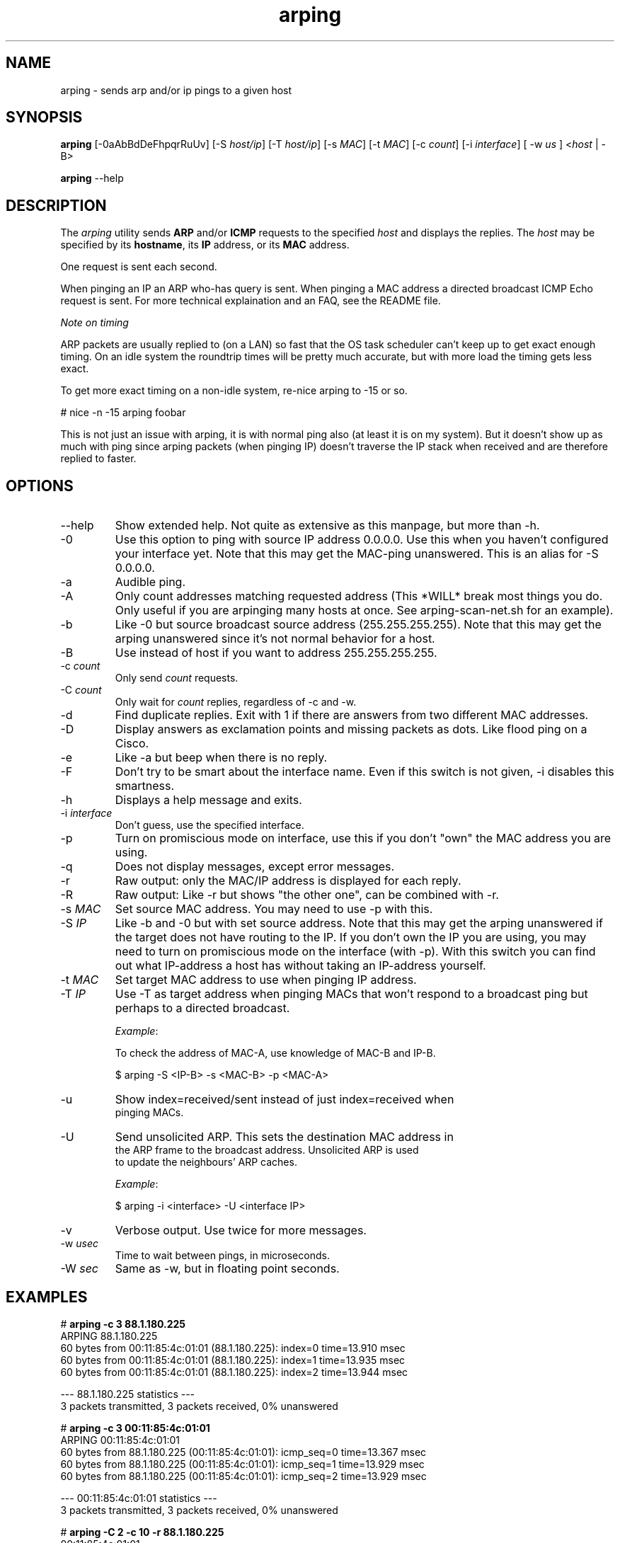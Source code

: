 .TH "arping" "8" "21th June, 2003" "arping" ""

.PP 
.SH "NAME"
arping \- sends arp and/or ip pings to a given host
.PP 
.SH "SYNOPSIS"
\fBarping\fP [\-0aAbBdDeFhpqrRuUv] [\-S \fIhost/ip\fP] [\-T \fIhost/ip\fP] [\-s \fIMAC\fP]    [\-t \fIMAC\fP] [\-c \fIcount\fP] [\-i \fIinterface\fP] [ \-w \fIus\fP ] <\fIhost\fP | \-B>
.PP 
\fBarping\fP \-\-help
.PP 
.SH "DESCRIPTION"
The \fIarping\fP utility sends \fBARP\fP and/or \fBICMP\fP requests to the specified \fIhost\fP and displays the replies\&. The \fIhost\fP may be specified by its \fBhostname\fP, its \fBIP\fP address, or its \fBMAC\fP address\&.
.PP 
One request is sent each second\&.
.PP 
When pinging an IP an ARP who\-has query is sent\&. When pinging a MAC
address a directed broadcast ICMP Echo request is sent\&. For more
technical explaination and an FAQ, see the README file\&.
.PP 
\fINote on timing\fP
.PP 
ARP packets are usually replied to (on a LAN) so fast that the OS task
scheduler can\(cq\&t keep up to get exact enough timing\&.
On an idle system the roundtrip times will be pretty much accurate, but
with more load the timing gets less exact\&.
.PP 
To get more exact timing on a non\-idle system, re\-nice arping to \-15 or so\&.
.PP 
# nice \-n \-15 arping foobar
.PP 
This is not just an issue with arping, it is with normal ping also
(at least it is on my system)\&. But it doesn\(cq\&t show up as much with ping
since arping packets (when pinging IP) doesn\(cq\&t traverse the IP stack when
received and are therefore replied to faster\&.
.PP 
.SH "OPTIONS"

.PP 
.IP "\-\-help"
Show extended help\&. Not quite as extensive as this manpage,
but more than \-h\&.
.IP "\-0"
Use this option to ping with source IP address 0\&.0\&.0\&.0\&. Use this
when you haven\(cq\&t configured your interface yet\&.
Note that this may get the MAC\-ping unanswered\&.
This is an alias for \-S 0\&.0\&.0\&.0\&.
.IP "\-a"
Audible ping\&.
.IP "\-A"
Only count addresses matching requested address (This *WILL*
break most things you do\&. Only useful if you are arpinging many
hosts at once\&. See arping\-scan\-net\&.sh for an example)\&.
.IP "\-b"
Like \-0 but source broadcast source address (255\&.255\&.255\&.255)\&.
Note that this may get the arping unanswered since it\(cq\&s not normal behavior
for a host\&.
.IP "\-B"
Use instead of host if you want to address 255\&.255\&.255\&.255\&.
.IP "\-c \fIcount\fP"
Only send \fIcount\fP requests\&.
.IP "\-C \fIcount\fP"
Only wait for \fIcount\fP replies, regardless of \-c and \-w\&.
.IP "\-d"
Find duplicate replies\&. Exit with 1 if there are answers from
two different MAC addresses\&.
.IP "\-D"
Display answers as exclamation points and missing packets as dots\&.
Like flood ping on a Cisco\&.
.IP "\-e"
Like \-a but beep when there is no reply\&.
.IP "\-F"
Don\(cq\&t try to be smart about the interface name\&. Even if this
switch is not given, \-i disables this smartness\&.
.IP "\-h"
Displays a help message and exits\&.
.IP "\-i \fIinterface\fP"
Don\(cq\&t guess, use the specified interface\&.
.IP "\-p"
Turn on promiscious mode on interface, use this if you don\(cq\&t
\(dq\&own\(dq\& the MAC address you are using\&.
.IP "\-q"
Does not display messages, except error messages\&.
.IP "\-r"
Raw output: only the MAC/IP address is displayed for each reply\&.
.IP "\-R"
Raw output: Like \-r but shows \(dq\&the other one\(dq\&, can be combined with
\-r\&.
.IP "\-s \fIMAC\fP"
Set source MAC address\&. You may need to use \-p with this\&.
.IP "\-S \fIIP\fP"
Like \-b and \-0 but with set source address\&.
Note that this may get the arping unanswered if the target does not have
routing to the IP\&. If you don\(cq\&t own the IP you are using, you may need to turn
on promiscious mode on the interface (with \-p)\&. With this switch you can find
out what IP\-address a host has without taking an IP\-address yourself\&.
.IP "\-t \fIMAC\fP"
Set target MAC address to use when pinging IP address\&.
.IP "\-T \fIIP\fP"
Use \-T as target address when pinging MACs that won\(cq\&t
respond to a broadcast ping but perhaps to a directed broadcast\&.
.IP 
\fIExample\fP:
.nf
.sp
To check the address of MAC\-A, use knowledge of MAC\-B and IP\-B\&.
.IP 
$ arping \-S <IP\-B> \-s <MAC\-B> \-p <MAC\-A>
.IP "\-u"
Show index=received/sent instead of just index=received when
pinging MACs\&.
.IP "\-U"
Send unsolicited ARP\&. This sets the destination MAC address in
the ARP frame to the broadcast address\&. Unsolicited ARP is used
to update the neighbours\(cq\& ARP caches\&.
.IP 
\fIExample\fP:
.nf
.sp
$ arping \-i <interface> \-U <interface IP>
.IP "\-v"
Verbose output\&. Use twice for more messages\&.
.IP "\-w \fIusec\fP"
Time to wait between pings, in microseconds\&.
.IP "\-W \fIsec\fP"
Same as \-w, but in floating point seconds\&.

.PP 
.SH "EXAMPLES"
.nf
.sp
# \fBarping \-c 3 88\&.1\&.180\&.225\fP
ARPING 88\&.1\&.180\&.225
60 bytes from 00:11:85:4c:01:01 (88\&.1\&.180\&.225): index=0 time=13\&.910 msec
60 bytes from 00:11:85:4c:01:01 (88\&.1\&.180\&.225): index=1 time=13\&.935 msec
60 bytes from 00:11:85:4c:01:01 (88\&.1\&.180\&.225): index=2 time=13\&.944 msec
.PP 
\-\-\- 88\&.1\&.180\&.225 statistics \-\-\-
3 packets transmitted, 3 packets received,   0% unanswered
.PP 
# \fBarping \-c 3 00:11:85:4c:01:01\fP
ARPING 00:11:85:4c:01:01
60 bytes from 88\&.1\&.180\&.225 (00:11:85:4c:01:01): icmp_seq=0 time=13\&.367 msec
60 bytes from 88\&.1\&.180\&.225 (00:11:85:4c:01:01): icmp_seq=1 time=13\&.929 msec
60 bytes from 88\&.1\&.180\&.225 (00:11:85:4c:01:01): icmp_seq=2 time=13\&.929 msec
.PP 
\-\-\- 00:11:85:4c:01:01 statistics \-\-\-
3 packets transmitted, 3 packets received,   0% unanswered
.PP 
# \fBarping \-C 2 \-c 10 \-r 88\&.1\&.180\&.225\fP
00:11:85:4c:01:01
00:11:85:4c:01:01
.PP 
.fi
.in
.PP 
.SH "BUGS"

.PP 
You have to use \-B instead of arpinging 255\&.255\&.255\&.255, and \-b
instead of \-S 255\&.255\&.255\&.255\&. This is libnets fault\&.
.PP 
.SH "SEE ALSO"

.PP 
\fBping(8)\fP, \fBarp(8)\fP, \fBrarp(8)\fP
.PP 
.SH "AUTHOR"

.PP 
Arping was written by Thomas Habets <thomas@habets\&.se>\&.
.PP 
http://www\&.habets\&.pp\&.se/synscan/
.PP 
git clone http://github\&.com/ThomasHabets/arping\&.git
